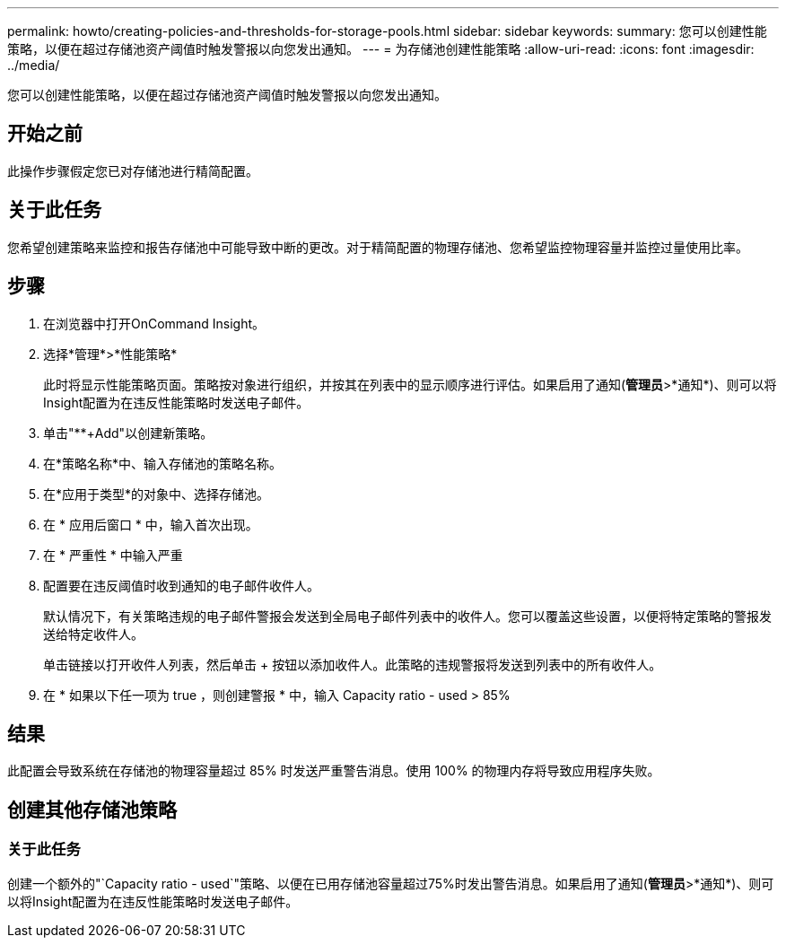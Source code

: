 ---
permalink: howto/creating-policies-and-thresholds-for-storage-pools.html 
sidebar: sidebar 
keywords:  
summary: 您可以创建性能策略，以便在超过存储池资产阈值时触发警报以向您发出通知。 
---
= 为存储池创建性能策略
:allow-uri-read: 
:icons: font
:imagesdir: ../media/


[role="lead"]
您可以创建性能策略，以便在超过存储池资产阈值时触发警报以向您发出通知。



== 开始之前

此操作步骤假定您已对存储池进行精简配置。



== 关于此任务

您希望创建策略来监控和报告存储池中可能导致中断的更改。对于精简配置的物理存储池、您希望监控物理容量并监控过量使用比率。



== 步骤

. 在浏览器中打开OnCommand Insight。
. 选择*管理*>*性能策略*
+
此时将显示性能策略页面。策略按对象进行组织，并按其在列表中的显示顺序进行评估。如果启用了通知(*管理员*>*通知*)、则可以将Insight配置为在违反性能策略时发送电子邮件。

. 单击"**+Add"以创建新策略。
. 在*策略名称*中、输入存储池的策略名称。
. 在*应用于类型*的对象中、选择存储池。
. 在 * 应用后窗口 * 中，输入首次出现。
. 在 * 严重性 * 中输入严重
. 配置要在违反阈值时收到通知的电子邮件收件人。
+
默认情况下，有关策略违规的电子邮件警报会发送到全局电子邮件列表中的收件人。您可以覆盖这些设置，以便将特定策略的警报发送给特定收件人。

+
单击链接以打开收件人列表，然后单击 + 按钮以添加收件人。此策略的违规警报将发送到列表中的所有收件人。

. 在 * 如果以下任一项为 true ，则创建警报 * 中，输入 Capacity ratio - used > 85%




== 结果

此配置会导致系统在存储池的物理容量超过 85% 时发送严重警告消息。使用 100% 的物理内存将导致应用程序失败。



== 创建其他存储池策略



=== 关于此任务

创建一个额外的"`Capacity ratio - used`"策略、以便在已用存储池容量超过75%时发出警告消息。如果启用了通知(*管理员*>*通知*)、则可以将Insight配置为在违反性能策略时发送电子邮件。
